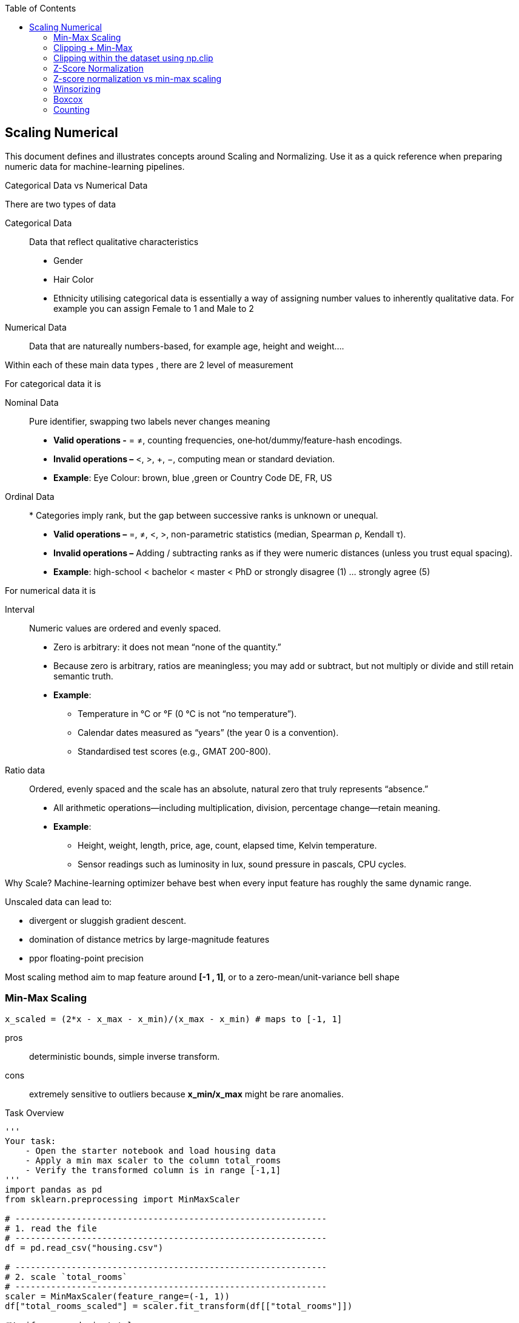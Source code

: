 :jbake-title: Scaling Numerical
:jbake-type: page_toc
:jbake-status: published
:jbake-menu: arc42
:jbake-order: 3
:filename: /chapters/03_scaling_numerical.adoc
ifndef::imagesdir[:imagesdir: ../../images]

:toc:



[[section-context-and-scope]]
== Scaling Numerical
This document defines and illustrates concepts around Scaling and Normalizing. Use it as a quick reference when preparing numeric data for machine-learning pipelines.

.Categorical Data vs Numerical Data
There are two types of data

Categorical Data:: Data that reflect qualitative characteristics
* Gender
* Hair Color
* Ethnicity
utilising categorical data is essentially a way of assigning number values to inherently qualitative data. For example you can assign Female to 1 and Male to 2
Numerical Data:: Data that are natureally numbers-based, for example age, height and weight....

Within each of these main data types , there are 2 level of measurement

.For categorical data it is

Nominal Data:: Pure identifier, swapping two labels never changes meaning
* *Valid operations -* = ≠, counting frequencies, one‐hot/dummy/feature-hash encodings.
* *Invalid operations –* <, >, +, −, computing mean or standard deviation.
* *Example*: Eye Colour: brown, blue ,green or Country Code DE, FR, US
Ordinal Data:: * Categories imply rank, but the gap between successive ranks is unknown or unequal.
* *Valid operations –* =, ≠, <, >, non-parametric statistics (median, Spearman ρ, Kendall τ).
* *Invalid operations –* Adding / subtracting ranks as if they were numeric distances (unless you trust equal spacing).
* *Example*: high-school < bachelor < master < PhD or strongly disagree (1) … strongly agree (5)

.For numerical data it is 
Interval:: Numeric values are ordered and evenly spaced.
* Zero is arbitrary: it does not mean “none of the quantity.”
* Because zero is arbitrary, ratios are meaningless; you may add or subtract, but not multiply or divide and still retain semantic truth.
* *Example*:  
** Temperature in °C or °F (0 °C is not “no temperature”).
**  Calendar dates measured as “years” (the year 0 is a convention).
** Standardised test scores (e.g., GMAT 200-800).
Ratio data:: Ordered, evenly spaced and the scale has an absolute, natural zero that truly represents “absence.”
* All arithmetic operations—including multiplication, division, percentage change—retain meaning.
* *Example*: 
** Height, weight, length, price, age, count, elapsed time, Kelvin temperature.
** Sensor readings such as luminosity in lux, sound pressure in pascals, CPU cycles.

.Why Scale? Machine-learning optimizer behave best when every input feature has roughly the same dynamic range.
Unscaled data can lead to: 

* divergent or sluggish gradient descent.
* domination of distance metrics by large-magnitude features
* ppor floating-point precision

Most scaling method aim to map feature around *[-1 , 1]*, or to a zero-mean/unit-variance bell shape



=== Min-Max Scaling
[source,python]
----
x_scaled = (2*x - x_max - x_min)/(x_max - x_min) # maps to [-1, 1]
----

pros:: deterministic bounds, simple inverse transform.
cons:: extremely sensitive to outliers because *x_min/x_max* might be rare anomalies.

.Task Overview
[source, python]
----
'''
Your task: 
    - Open the starter notebook and load housing data
    - Apply a min max scaler to the column total_rooms
    - Verify the transformed column is in range [-1,1]
'''
import pandas as pd
from sklearn.preprocessing import MinMaxScaler

# -------------------------------------------------------------
# 1. read the file
# -------------------------------------------------------------
df = pd.read_csv("housing.csv")

# -------------------------------------------------------------
# 2. scale `total_rooms`
# -------------------------------------------------------------
scaler = MinMaxScaler(feature_range=(-1, 1))
df["total_rooms_scaled"] = scaler.fit_transform(df[["total_rooms"]])

#Verify max and min total_room
max_rooms = df["total_rooms"].max()
min_rooms = df["total_rooms"].min()
print("max total rooms: " + str(max_rooms))
print("min total rooms: " + str(min_rooms))

# -------------------------------------------------------------
# 3. write the result
# -------------------------------------------------------------
df.to_csv("housing_scaled.csv", index=False)   # <- new file with the extra column
print("✅  new file written: housing_scaled.csv")
----

With the result output, we can determine the maximum and minimum total_rooms
max total rooms:: 39320.0
min total rooms:: 2.0

Taking a random total_rooms of *880.0*
----
x_scaled = (2*880 - 39320 - 2 ) / (32320 - 2) = -0.95553385
----
Which is a correct scaled number in range [-1, 1]






=== Clipping + Min-Max
Clipping with Min-Max scaling is a data preprocessing technique that combines outlier handling with feature scaling. This approach addresses the limitations of standard Min-Max scaling when dealing with datasets containing extreme values or outliers.

.Clipping (Clamping)
Clipping, also known as clamping, is the process of limiting values to a specific range by setting a minimum and maxium threshold. Unlike wrapping, clipping moves values outside the range to the nearest boundary value
[source,text]
----
Original value: 150
Clipping range: [0, 100]
Clipped value: 100

Original value: -20
Clipping range: [0, 100]
Clipped value: 0
----
.Min-Max Scaling (mentioned in last section)
Min-Max scaling is a normalization technique that transforms features to a fixed range, typically [0, 1] or [-1, 1].

.The two-step process 
The clipping with Min-Max scaling approach involves:

1. **First**: Clip the data using reasonable bounds (not the actual min/max)
2. **Then**: Apply Min-Max scaling to transform the clipped data to [-1, 1]

This differs from `sklearn.preprocessing.MinMaxScaler(clip=True)`, which scales first and then clips.

.How it works
* *np.clip(x, lo, hi)* caps insane values.
* Run classic min-max on the clipped data. You keep genuine outliers (they become -1 or +1) while protecting the bulk of the distribution from compression. NOTE: this is *not* the same as *MinMaxScaler(clip=True)* in scikit-learn, which only clips after scaling.
image:clipping_min_max.png[]



Advantages::
1. **Outlier Handling**: Extreme values are treated as boundary cases rather than dominating the scaling
2. **Preserves Data Distribution**: The majority of the data maintains its relative relationships
3. **Bounded Output**: Guarantees all values fall within [-1, 1] range
4. **Robustness**: Less sensitive to extreme outliers compared to standard Min-Max scaling
Disadvantages::
1. **Information Loss**: Outliers lose their relative magnitude
2. **Parameter Selection**: Requires choosing appropriate clipping bounds
3. **Domain Knowledge**: May need understanding of what constitutes "reasonable" values

.When to use?
This technique is particularly useful when:

* Your dataset contains outliers that shouldn't dominate the scaling
* You need values strictly bounded to a specific range
* The outliers represent valid but extreme cases (not errors)
* You're working with algorithms sensitive to feature scales (e.g., neural networks, SVM)

.Example adding an extreme outlier then clipping
[source,python]
----
import pandas as pd
from sklearn.preprocessing import MinMaxScaler
df = pd.read_csv('./housing.csv')
print(df.head(2))
----

.Output:
[source,python]
----
   longitude  latitude  housing_median_age  total_rooms  total_bedrooms  \
0    -122.23     37.88                41.0        880.0           129.0   
1    -122.22     37.86                21.0       7099.0          1106.0   

   population  households  median_income  median_house_value ocean_proximity  
0       322.0       126.0         8.3252            452600.0        NEAR BAY  
1      2401.0      1138.0         8.3014            358500.0        NEAR BAY  
----

[source,python]
----
scaler = MinMaxScaler(feature_range=(-1, 1), clip=True) 
# Nothing changes because the training data define the min/max themselves, 
#so every scaled value is already inside [-1 , 1]
df['total_rooms_scaled'] = scaler.fit_transform(df[['total_rooms']])
print(df.head(2))
----
.Output:
[source,python]
----
   longitude  latitude  housing_median_age  total_rooms  total_bedrooms  \
0    -122.23     37.88                41.0        880.0           129.0   
1    -122.22     37.86                21.0       7099.0          1106.0   

   population  households  median_income  median_house_value ocean_proximity  \
0       322.0       126.0         8.3252            452600.0        NEAR BAY   
1      2401.0      1138.0         8.3014            358500.0        NEAR BAY   

   total_rooms_scaled  
0           -0.955339  
1           -0.638995  
----

[source,python]
----
# simulate a new observation with an outlier
new = pd.DataFrame({'total_rooms': [999_999]})
print(new.tail())
print("With clip=True :", scaler.transform(new))   # → exactly 1
scaler.clip = False                                # turn off
print("With clip=False:", scaler.transform(new))   # → >1, outside the range
----
.Output:
[source,python]
----
total_rooms
0       999999
With clip=True : [[1.]]
With clip=False: [[49.86713465]]
----
The output shows that with clipping enabled, the extreme value of 999,999 is transformed to exactly 1, while without clipping, it exceeds the range and becomes approximately 49.87. However, if the extreme value is scaled to 1 or -1, then the other values are compressed into a very small range, which is not desirable.


=== Clipping within the dataset using np.clip
.With np.clip you manually choose the reasonable lower/ upper bounds, then truncate them before any scaler see them
[source,python]
----
import numpy as np
# Clip total_rooms to be between 1,000 and 6000
df['total_rooms'] = np.clip(df['total_rooms'], 1000, 6000)
print(df['total_rooms'].describe())
----
.Output:
[source,python]
----
count    20640.000000
mean      2502.360514
std       1386.068526
min       1000.000000
25%       1447.750000
50%       2127.000000
75%       3148.000000
max       6000.000000
Name: total_rooms, dtype: float64
----
.Then you can apply the Min-Max scaler
[source,python]
----
scaler = MinMaxScaler(feature_range=(-1, 1), clip=True) 
# Nothing changes because the training data define the min/max themselves, 
#so every scaled value is already inside [-1 , 1]
df['total_rooms_scaled'] = scaler.fit_transform(df[['total_rooms']])
print(df.head(2))
----
.Output:
[source,python]
----
longitude  latitude  housing_median_age  total_rooms  total_bedrooms  \
0    -122.23     37.88                41.0       1000.0           129.0   
1    -122.22     37.86                21.0       6000.0          1106.0   

   population  households  median_income  median_house_value ocean_proximity  \
0       322.0       126.0         8.3252            452600.0        NEAR BAY   
1      2401.0      1138.0         8.3014            358500.0        NEAR BAY   

   total_rooms_scaled  
0                -1.0  
1                 1.0
----

.Conclusion
Clipping with Min-Max scaling provides a robust approach to feature scaling when dealing with outliers. By setting reasonable bounds before scaling, we ensure that extreme values don't compress the majority of our data into a small range, while still maintaining the desired output range of [-1, 1].






=== Z-Score Normalization
Z-score normalization, also known as standardization or standard scaling, is a fundamental data preprocessing technique in machine learning and statistics. It transforms data to have a mean of zero and a standard deviation of one, making different features comparable regardless of their original scales.

.What is Z-Score Normalization?

Z-score normalization is a scaling technique that transforms each data point by subtracting the mean and dividing by the standard deviation. This process centers the data around zero and scales it based on the data's spread.

It is used to transform data into a standard normal distribution, ensuring that all features are on the same scale. This process helps to avoid the dominance of certain features over others due to differences in their scales, which can significantly impact the performance of machine learning models.


.The Z-Score Formula

The mathematical formula for Z-score normalization is:

[source,text]
----
z = (x - μ) / σ

Where:
- z = standardized value (Z-score)
- x = original value
- μ = mean of the dataset
- σ = standard deviation of the dataset
----


.Key Properties

After Z-score normalization:

* **Mean = 0**: The transformed data is centered at zero
* **Standard Deviation = 1**: The data has unit variance
* **Range**: Typically between -3 and +3, but theoretically unbounded
* **Distribution shape**: Preserved from the original data


.Step-by-Step Process

1. **Calculate the mean** of the dataset
2. **Calculate the standard deviation** of the dataset
3. **For each data point**, subtract the mean and divide by the standard deviation

.Visual Interpretation

* **Positive Z-scores**: Values above the mean
* **Negative Z-scores**: Values below the mean
* **Magnitude**: Indicates how many standard deviations away from the mean



Advantages of Z-Score Normalization::
1. **Scale Independence**: Makes features with different units comparable
2. **Outlier Identification**: Values beyond ±3 standard deviations are easily identified as outliers
3. **Algorithm Performance**: Many ML algorithms perform better with standardized features
4. **Statistical Properties**: Preserves the shape of the original distribution
5. **Interpretability**: Z-scores have a clear statistical meaning

Disadvantages and Limitations::
1. **Unbounded Range**: Unlike min-max scaling, Z-scores are not bounded to a specific range
2. **Assumes Normal Distribution**: Works best when data is approximately normally distributed
3. **Sensitive to Outliers**: Extreme outliers can affect the mean and standard deviation
4. **Not Suitable for All Algorithms**: Some algorithms prefer bounded inputs (e.g., neural networks with sigmoid activation)



.When to Use Z-Score Normalization

Z-score normalization is particularly effective when:

* Working with algorithms that assume normally distributed data (e.g., Linear Regression, Logistic Regression)
* Features have different units or scales
* You need to identify outliers based on statistical thresholds
* Using distance-based algorithms (e.g., k-NN, k-Means, SVM)
* The data approximately follows a normal distribution

.Example of Z-Score Normalization
Again with housing data
[source,python]
----
import matplotlib.pyplot as plt
from sklearn.preprocessing import StandardScaler
# 2) Z-score normalise *total_rooms*
scaler = StandardScaler()
df['total_rooms_z'] = scaler.fit_transform(df[['total_rooms']])  # (x-µ)/σ
----

Then plot the results
[source,python]
----
# 3) plot — two histograms side-by-side
fig, ax = plt.subplots(1, 2, figsize=(10, 4))
# before
ax[0].hist(df['total_rooms'], bins=100, color='blue', edgecolor='black')
ax[0].set_title('total_rooms  (raw)')
ax[0].set_xlabel('rooms')
ax[0].set_ylabel('count')

# after
ax[1].hist(df['total_rooms_z'], bins=100, color='orange', edgecolor='black')
ax[1].set_title('total_rooms  (z-score)')
ax[1].set_xlabel('z value')
ax[1].set_ylabel('count')

plt.tight_layout()
plt.show()
----
image:z_score_housing.png[]

.Conclusion

Z-score normalization is a powerful preprocessing technique that standardizes features to have zero mean and unit variance. It's particularly valuable for:

* Making features with different scales comparable
* Improving the performance of many machine learning algorithms
* Identifying statistical outliers
* Ensuring numerical stability in optimization algorithms

While it has limitations (unbounded range, sensitivity to outliers), Z-score normalization remains one of the most widely used and effective scaling techniques in data science and machine learning.



=== Z-score normalization vs min-max scaling
.Outliers still matter
Unlike min-max scaling, z-score does not squash every point into a hard bound; values more than a few σ from the mean remain out there. If you explicitly set the axis limits wider or call hist(..., range=(-10,10)) you will see those tails.
.Min-Max scaling – pick it when
* You know the feature has a hard, meaningful bound (e.g. percentages 0–100, sensor range 0-1023).
* The model downstream explicitly expects inputs inside a fixed interval – typical for ‑ neural networks with sigmoid / tanh activations,
** image pipelines that were trained on 0-1 pixels.
* The distribution is fairly uniform and you can tolerate that a single extreme value will squeeze the rest into a tiny band, or you have already clipped / winsorised those outliers.
Min-Max puts every training sample between the chosen limits, so zeros stay zero and all features end on an identical scale.

.Z-score (standard) scaling – pick it when
* The feature is roughly bell-shaped or at least single-peaked, so mean ± σ describes it sensibly.
* You want some robustness to rare extremes: they do not drag the whole bulk into 0-0.1 the way Min-Max would.
* Algorithms use distance, dot products or gradient descent (k-NN, SVM, PCA, regressions, neural nets): centring at 0 and giving unit variance makes optimisation easier and the loss landscape better conditioned.
* Absolute scale is unimportant; relative deviation from the mean is what matters (e.g. “how many σ above normal is this temperature?”).




=== Winsorizing
Winsorizing is a statistical technique used to handle outliers in datasets by replacing extreme values with less extreme values at specified percentiles. Named after biostatistician Charles P. Winsor, this method provides a robust alternative to **simply removing outliers**, preserving the sample size while reducing the impact of extreme observations.

The process of limiting extreme values in statistical data by replacing outliers with values at specified percentiles. Unlike trimming, winsorizing preserves all data points by transforming rather than removing them.


.Percentiles
Statistical measures that divide a dataset into 100 equal parts. For example:
- **5th percentile**: The value below which 5% of the data falls
- **95th percentile**: The value below which 95% of the data falls

image:winsorized.png[]

.Outliers
Data points that are significantly different from other observations in the dataset. These can be:
- **Legitimate extreme values**: Valid but unusual measurements
- **Measurement errors**: Incorrect data due to equipment malfunction or human error
- **Data entry errors**: Mistakes made during data collection or input


.Robust Statistics
Statistical methods that are not heavily influenced by outliers or deviations from model assumptions. Winsorizing creates more robust estimates by reducing outlier impact.



.Clipping Bounds
The threshold values (typically percentiles) used to determine which observations should be winsorized. Common choices include:
- **5th and 95th percentiles** (10% total winsorization)
- **1st and 99th percentiles** (2% total winsorization)
- **10th and 90th percentiles** (20% total winsorization)


.Step-by-Step Process
1. **Calculate Percentiles**: Determine the lower and upper bounds (e.g., 5th and 95th percentiles)
2. **Identify Outliers**: Find values below the lower bound or above the upper bound
3. **Replace Extreme Values**: 
   - Values below the lower bound → Set to lower bound value
   - Values above the upper bound → Set to upper bound value
4. **Preserve Sample Size**: All original data points remain, but extreme values are "pulled in"

image:winsorizing.png[]

.Example
[source,python]
----
import pandas as pd
from sklearn.preprocessing import MinMaxScaler

# ---- 1. pick a column ----------------------------------------------------
col = 'total_rooms'
train = df[[col]].copy()                        # fit only on training split!

# ---- 2. derive empirical cut-offs ----------------------------------------
lo, hi = train[col].quantile([0.10, 0.90])      # 10th / 90th pct

# ---- 3. winsorize (= clip to those cut-offs) -----------------------------
train[col + '_w'] = train[col].clip(lo, hi)

# ---- 4. (optional) scale the capped data to [-1, 1] ----------------------
scaler = MinMaxScaler(feature_range=(-1, 1))
train[col + '_scaled'] = scaler.fit_transform(train[[col + '_w']])

print(train.head(5))
----
.Output:
[source,python]
----
total_rooms  total_rooms_w  total_rooms_scaled
0        880.0          941.0           -1.000000
1       7099.0         4651.5            1.000000
2       1467.0         1467.0           -0.716480
3       1274.0         1274.0           -0.820509
4       1627.0         1627.0           -0.630239
----
.Or define a function to apply the winsorization
[source,python]
----
# ---- 5. reuse the same transform on any future data ----------------------
def apply_winsor_scale(new_df):
    new_df = new_df.copy()
    new_df[col + '_w']      = new_df[col].clip(lo, hi)
    new_df[col + '_scaled'] = scaler.transform(new_df[[col + '_w']])
    return new_df

w_df = apply_winsor_scale(df['total_rooms'].copy().to_frame())
print(w_df.head(5))
----
.Output:
[source,python]
----
total_rooms  total_rooms_w  total_rooms_scaled
0        880.0          941.0           -1.000000
1       7099.0         4651.5            1.000000
2       1467.0         1467.0           -0.716480
3       1274.0         1274.0           -0.820509
4       1627.0         1627.0           -0.630239
----



.Properties
Advantages::
1. **Preserves Sample Size: ** Unlike trimming (which removes outliers), winsorizing keeps all data points, maintaining statistical power and avoiding information loss.
2. **Reduces Outlier Impact: ** Extreme values are capped at reasonable thresholds, preventing them from dominating statistical calculations while preserving their directional information.
3. **Data-Driven Approach: ** Uses percentiles from the actual data distribution rather than arbitrary fixed thresholds, making it adaptive to different datasets.
4. **Maintains Distribution : ** The overall shape and characteristics of the data distribution are largely preserved, unlike more aggressive transformations.
5. **Robust Statistical Estimates: ** Creates more stable estimates of central tendency and variability that are less sensitive to extreme observations.

Disadvantages and limitation::
1. **Information Loss: ** Extreme values lose their original magnitude, potentially removing important information about the true range of the phenomenon being measured.
2. **Threshold Selection Sensitivity: ** The choice of percentiles (5th/95th vs 1st/99th) can significantly impact results, and there's no universal "best" choice.
3. **May Mask Important Patterns: ** In some domains, extreme values represent critical events (e.g., fraud detection, rare diseases) that shouldn't be modified.
4. **Artificial Clustering: ** Creates artificial clusters of values at the winsorizing thresholds, which may affect certain types of analysis.


.When to use Winsorizing

- **Financial Data Analysis**: Stock returns, trading volumes, and financial ratios often contain extreme values that can skew analysis.

- **Survey Research**: Income, age, and other demographic variables frequently have outliers that don't represent the typical population.

- **Medical Research**: Biological measurements may contain extreme values due to measurement errors or rare conditions.

- **Quality Control**: Manufacturing data where extreme values might represent equipment malfunctions rather than true product variation.

.When to avoid

- **Extreme Values Are Meaningful**: In fraud detection or safety analysis, outliers often represent the most important cases.

- **Small Sample Sizes**: With limited data, every observation is valuable and winsorizing may remove too much information.

- **Regulatory Requirements**: Some industries require reporting actual values without modification.


.Conclusion
Winsorizing is a valuable technique for handling outliers that balances the need to reduce extreme value impact while preserving sample size and data structure. It's particularly useful in exploratory data analysis and when preparing data for algorithms sensitive to outliers.

The key to successful winsorizing lies in thoughtful threshold selection, careful validation of results, and clear documentation of the process. When applied appropriately, winsorizing can significantly improve the robustness of statistical analyses while maintaining the integrity of the underlying data patterns.



=== Boxcox
The Box-Cox transformation is a powerful statistical technique that transforms non-normal data into a normal distribution. Named after statisticians George Box and David Cox who developed it in 1964, this transformation is particularly useful when your data violates the normality assumption required by many statistical methods.

[source,math]
----
y(λ) = { (y^λ - 1) / λ    if λ ≠ 0
       { log(y)           if λ = 0
----

Where:
- `y` is the original data (must be positive).
- `λ` (lambda) is the transformation parameter.
- `y(λ)` is the transformed data.

.Common transformation based on λ:
- λ = -1: Reciprocal (1/y)
- λ = 0: Natural log
- λ = 0.5: Square root
- λ = 1: No transformation (y-1)
- λ = 2: Square

The goal is to find the optimal value of `λ` that makes the data as close to normally distributed as possible.

image:boxcox.png[]

.Why Use Box-Cox Transformation?

1. **Stabilize Variance**:
   The transformation reduces heteroscedasticity, making the variance more uniform across the range of values.

2. **Normalize Data**:
   Many statistical methods assume normally distributed data. Box-Cox helps meet this assumption.

3. **Improve Model Performance**:
   Machine learning models often perform better with normalized features.

4. **Handle Skewness**:
   The transformation reduces skewness, making the data more symmetric.



=== Counting

==== Binarization (is it present or not)
* Rule: replace every positive count with 1, keep 0 as is => clipping everything larger than 1 to 1
.Example
[source,python]
----
df['song_listened'] = (df['listen_count'] > 0).astype('uint8')
----

==== Binning (rough quantity, not precise number)
.Idea: 
* Map a wide numeric range to a small ordered set of buckets. 0-9 -> bin 1, 10-99 → bin 2, 100-999 → bin 3, …
* Quantile (equal-frequency) bins with pd.qcut if you want balanced buckets.
.Example

[source,python]
----
import pandas as pd
df = pd.read_json('yelp_academic_dataset_business.json', lines=True)
print(df["review_count"].describe())
----

.Output:
[source,python]
----
count    150346.000000
mean         44.866561
std         121.120136
min           5.000000
25%           8.000000
50%          15.000000
75%          37.000000
max        7568.000000
Name: review_count, dtype: float64
----

.Plot the original distribution
[source,python]
----
import matplotlib.pyplot as plt
plt.figure(figsize=(10, 5))
df['review_count'].hist(bins=50, edgecolor='black')
plt.xlabel('Review Count')
plt.ylabel('Frequency')
plt.title('Distribution of Review Count')
plt.grid(True)
plt.savefig('./images/review_count_distribution.png')
plt.show()
----

.Output:

image:review_count_distribution.png[]



.Apply binning
[source,python]
----
df["review_decile"] = pd.qcut(
   df["review_count"],
   q=10,
   labels=False      # 0 … 9, keeps ordinal information
)
print("\nvalue counts per decile")
print(df["review_decile"].value_counts().sort_index())
# Plot the binned distribution
plt.figure(figsize=(10, 5))
df['review_decile'].hist(bins=10, edgecolor='black')
plt.xlabel('Review Count')
plt.ylabel('Frequency')
plt.title('Distribution of Review Count')
plt.grid(True)
plt.savefig('review_count_10_distribution.png', )
plt.show()
----

.Output:

image:review_count_10_distribution.png[]
